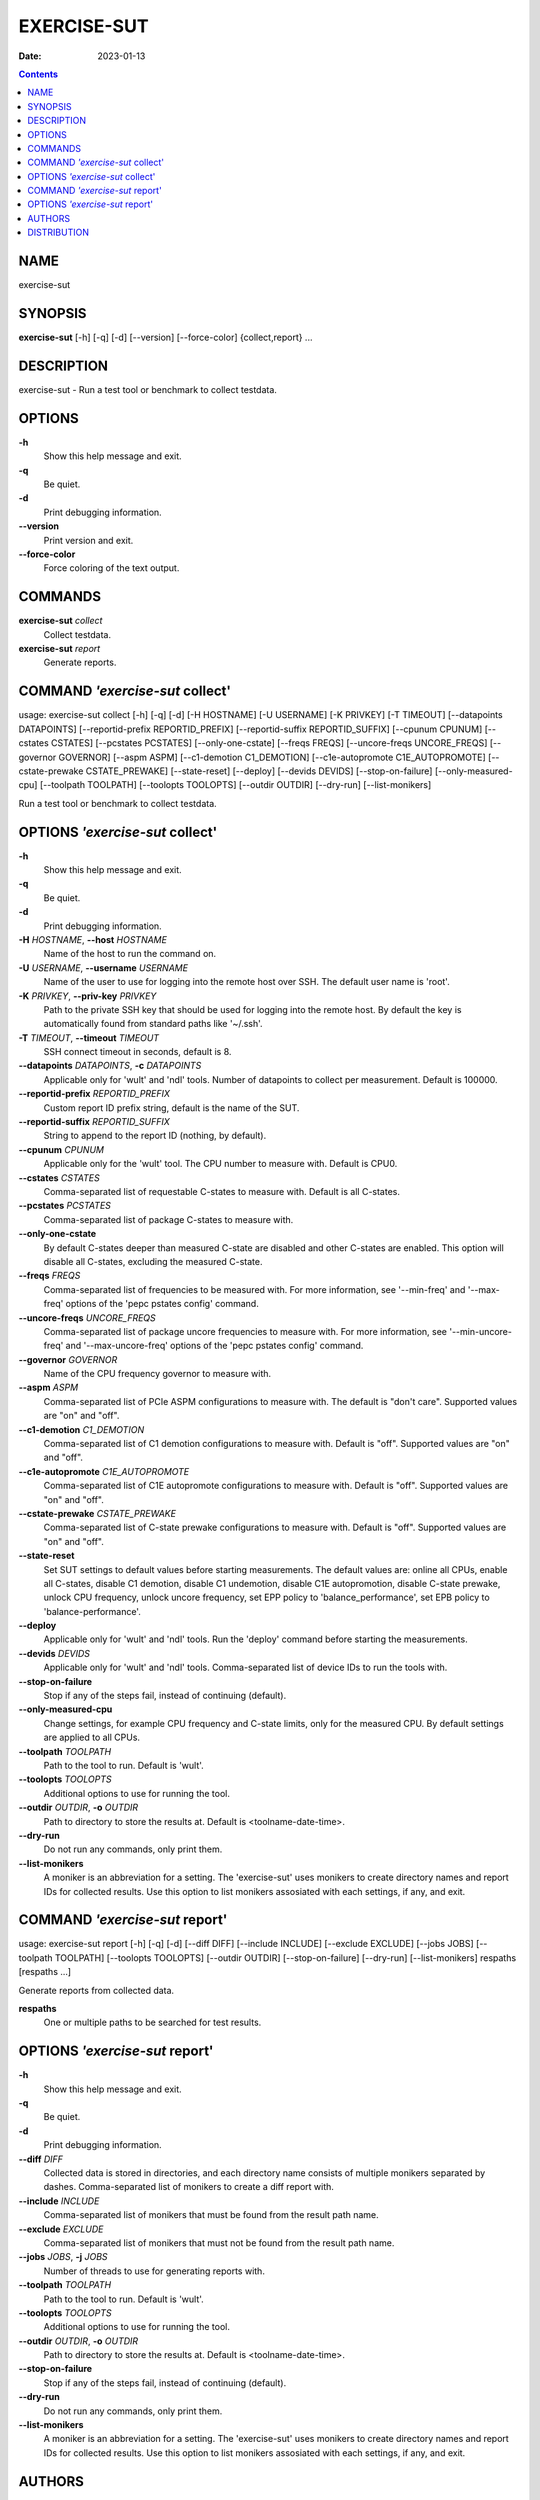 ============
EXERCISE-SUT
============

:Date:   2023-01-13

.. contents::
   :depth: 3
..

NAME
====

exercise-sut

SYNOPSIS
========

**exercise-sut** [-h] [-q] [-d] [--version] [--force-color]
{collect,report} ...

DESCRIPTION
===========

exercise-sut - Run a test tool or benchmark to collect testdata.

OPTIONS
=======

**-h**
   Show this help message and exit.

**-q**
   Be quiet.

**-d**
   Print debugging information.

**--version**
   Print version and exit.

**--force-color**
   Force coloring of the text output.

COMMANDS
========

**exercise-sut** *collect*
   Collect testdata.

**exercise-sut** *report*
   Generate reports.

COMMAND *'exercise-sut* collect'
================================

usage: exercise-sut collect [-h] [-q] [-d] [-H HOSTNAME] [-U USERNAME]
[-K PRIVKEY] [-T TIMEOUT] [--datapoints DATAPOINTS] [--reportid-prefix
REPORTID_PREFIX] [--reportid-suffix REPORTID_SUFFIX] [--cpunum CPUNUM]
[--cstates CSTATES] [--pcstates PCSTATES] [--only-one-cstate] [--freqs
FREQS] [--uncore-freqs UNCORE_FREQS] [--governor GOVERNOR] [--aspm ASPM]
[--c1-demotion C1_DEMOTION] [--c1e-autopromote C1E_AUTOPROMOTE]
[--cstate-prewake CSTATE_PREWAKE] [--state-reset] [--deploy] [--devids
DEVIDS] [--stop-on-failure] [--only-measured-cpu] [--toolpath TOOLPATH]
[--toolopts TOOLOPTS] [--outdir OUTDIR] [--dry-run] [--list-monikers]

Run a test tool or benchmark to collect testdata.

OPTIONS *'exercise-sut* collect'
================================

**-h**
   Show this help message and exit.

**-q**
   Be quiet.

**-d**
   Print debugging information.

**-H** *HOSTNAME*, **--host** *HOSTNAME*
   Name of the host to run the command on.

**-U** *USERNAME*, **--username** *USERNAME*
   Name of the user to use for logging into the remote host over SSH.
   The default user name is 'root'.

**-K** *PRIVKEY*, **--priv-key** *PRIVKEY*
   Path to the private SSH key that should be used for logging into the
   remote host. By default the key is automatically found from standard
   paths like '~/.ssh'.

**-T** *TIMEOUT*, **--timeout** *TIMEOUT*
   SSH connect timeout in seconds, default is 8.

**--datapoints** *DATAPOINTS*, **-c** *DATAPOINTS*
   Applicable only for 'wult' and 'ndl' tools. Number of datapoints to
   collect per measurement. Default is 100000.

**--reportid-prefix** *REPORTID_PREFIX*
   Custom report ID prefix string, default is the name of the SUT.

**--reportid-suffix** *REPORTID_SUFFIX*
   String to append to the report ID (nothing, by default).

**--cpunum** *CPUNUM*
   Applicable only for the 'wult' tool. The CPU number to measure with.
   Default is CPU0.

**--cstates** *CSTATES*
   Comma-separated list of requestable C-states to measure with. Default
   is all C-states.

**--pcstates** *PCSTATES*
   Comma-separated list of package C-states to measure with.

**--only-one-cstate**
   By default C-states deeper than measured C-state are disabled and
   other C-states are enabled. This option will disable all C-states,
   excluding the measured C-state.

**--freqs** *FREQS*
   Comma-separated list of frequencies to be measured with. For more
   information, see '--min-freq' and '--max-freq' options of the 'pepc
   pstates config' command.

**--uncore-freqs** *UNCORE_FREQS*
   Comma-separated list of package uncore frequencies to measure with.
   For more information, see '--min-uncore-freq' and '--max-uncore-freq'
   options of the 'pepc pstates config' command.

**--governor** *GOVERNOR*
   Name of the CPU frequency governor to measure with.

**--aspm** *ASPM*
   Comma-separated list of PCIe ASPM configurations to measure with. The
   default is "don't care". Supported values are "on" and "off".

**--c1-demotion** *C1_DEMOTION*
   Comma-separated list of C1 demotion configurations to measure with.
   Default is "off". Supported values are "on" and "off".

**--c1e-autopromote** *C1E_AUTOPROMOTE*
   Comma-separated list of C1E autopromote configurations to measure
   with. Default is "off". Supported values are "on" and "off".

**--cstate-prewake** *CSTATE_PREWAKE*
   Comma-separated list of C-state prewake configurations to measure
   with. Default is "off". Supported values are "on" and "off".

**--state-reset**
   Set SUT settings to default values before starting measurements. The
   default values are: online all CPUs, enable all C-states, disable C1
   demotion, disable C1 undemotion, disable C1E autopromotion, disable
   C-state prewake, unlock CPU frequency, unlock uncore frequency, set
   EPP policy to 'balance_performance', set EPB policy to
   'balance-performance'.

**--deploy**
   Applicable only for 'wult' and 'ndl' tools. Run the 'deploy' command
   before starting the measurements.

**--devids** *DEVIDS*
   Applicable only for 'wult' and 'ndl' tools. Comma-separated list of
   device IDs to run the tools with.

**--stop-on-failure**
   Stop if any of the steps fail, instead of continuing (default).

**--only-measured-cpu**
   Change settings, for example CPU frequency and C-state limits, only
   for the measured CPU. By default settings are applied to all CPUs.

**--toolpath** *TOOLPATH*
   Path to the tool to run. Default is 'wult'.

**--toolopts** *TOOLOPTS*
   Additional options to use for running the tool.

**--outdir** *OUTDIR*, **-o** *OUTDIR*
   Path to directory to store the results at. Default is
   <toolname-date-time>.

**--dry-run**
   Do not run any commands, only print them.

**--list-monikers**
   A moniker is an abbreviation for a setting. The 'exercise-sut' uses
   monikers to create directory names and report IDs for collected
   results. Use this option to list monikers assosiated with each
   settings, if any, and exit.

COMMAND *'exercise-sut* report'
===============================

usage: exercise-sut report [-h] [-q] [-d] [--diff DIFF] [--include
INCLUDE] [--exclude EXCLUDE] [--jobs JOBS] [--toolpath TOOLPATH]
[--toolopts TOOLOPTS] [--outdir OUTDIR] [--stop-on-failure] [--dry-run]
[--list-monikers] respaths [respaths ...]

Generate reports from collected data.

**respaths**
   One or multiple paths to be searched for test results.

OPTIONS *'exercise-sut* report'
===============================

**-h**
   Show this help message and exit.

**-q**
   Be quiet.

**-d**
   Print debugging information.

**--diff** *DIFF*
   Collected data is stored in directories, and each directory name
   consists of multiple monikers separated by dashes. Comma-separated
   list of monikers to create a diff report with.

**--include** *INCLUDE*
   Comma-separated list of monikers that must be found from the result
   path name.

**--exclude** *EXCLUDE*
   Comma-separated list of monikers that must not be found from the
   result path name.

**--jobs** *JOBS*, **-j** *JOBS*
   Number of threads to use for generating reports with.

**--toolpath** *TOOLPATH*
   Path to the tool to run. Default is 'wult'.

**--toolopts** *TOOLOPTS*
   Additional options to use for running the tool.

**--outdir** *OUTDIR*, **-o** *OUTDIR*
   Path to directory to store the results at. Default is
   <toolname-date-time>.

**--stop-on-failure**
   Stop if any of the steps fail, instead of continuing (default).

**--dry-run**
   Do not run any commands, only print them.

**--list-monikers**
   A moniker is an abbreviation for a setting. The 'exercise-sut' uses
   monikers to create directory names and report IDs for collected
   results. Use this option to list monikers assosiated with each
   settings, if any, and exit.

AUTHORS
=======

::

   Artem Bityutskiy

::

   dedekind1@gmail.com

DISTRIBUTION
============

The latest version of wult may be downloaded from
` <https://github.com/intel/wult>`__

